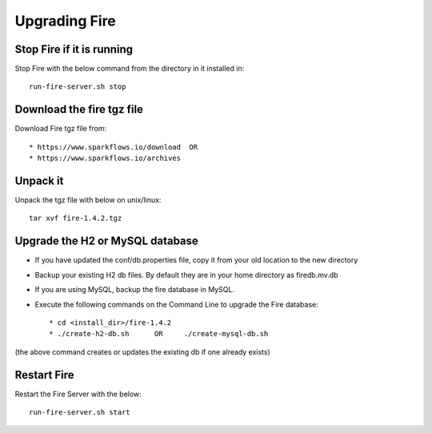 Upgrading Fire
==============

Stop Fire if it is running
--------------------------

Stop Fire with the below command from the directory in it installed in::

    run-fire-server.sh stop


Download the fire tgz file
---------------------------

Download Fire tgz file from::

  * https://www.sparkflows.io/download  OR   
  * https://www.sparkflows.io/archives
  
Unpack it
-----------

Unpack the tgz file with below on unix/linux::

    tar xvf fire-1.4.2.tgz

Upgrade the H2 or MySQL database
--------------------------------

* If you have updated the conf/db.properties file, copy it from your old location to the new directory
* Backup your existing H2 db files. By default they are in your home directory as firedb.mv.db
* If you are using MySQL, backup the fire database in MySQL.
* Execute the following commands on the Command Line to upgrade the Fire database::


    * cd <install_dir>/fire-1.4.2
    * ./create-h2-db.sh      OR     ./create-mysql-db.sh
    
(the above command creates or updates the existing db if one already exists)


Restart Fire
-------------

Restart the Fire Server with the below::

  run-fire-server.sh start
